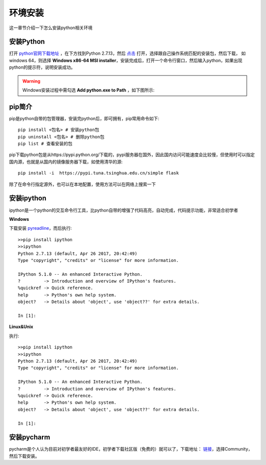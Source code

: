 环境安装
======================================
这一章节介绍一下怎么安装python相关环境

安装Python
--------------------------------------
打开 `python官网下载地址 <https://www.python.org/downloads/>`_ ，在下方找到Python 2.7.13，然后 `点击 <https://www.python.org/downloads/release/python-2713/>`_ 打开，选择跟自己操作系统匹配的安装包，然后下载，
如windows 64，则选择 **Windows x86-64 MSI installer**，安装完成后，打开一个命令行窗口，然后输入python，如果出现python的提示符，说明安装成功。

.. warning:: Windows安装过程中需勾选 **Add python.exe to Path** ，如下图所示:
.. figure:: /_static/python/install/img1.png
    :width: 12.0cm

pip简介
--------------------------------------
pip是python自带的包管理器，安装完python后，即可拥有，pip常用命令如下::

    pip install <包名> # 安装python包
    pip uninstall <包名> # 删除python包
    pip list # 查看安装的包

pip下载python包是从https://pypi.python.org/下载的，pypi服务器在国外，因此国内访问可能速度会比较慢，但使用时可以指定国内源，也就是从国内的镜像服务器下载，如使用清华的源::

    pip install -i  https://pypi.tuna.tsinghua.edu.cn/simple flask

除了在命令行指定源外，也可以在本地配置，使用方法可以在网络上搜索一下



安装ipython
--------------------------------------
ipython是一个python的交互命令行工具，比python自带的增强了代码高亮，自动完成，代码提示功能，非常适合初学者

**Windows**

下载安装 `pyreadline <https://pypi.python.org/pypi/pyreadline>`_，而后执行::

    >>pip install ipython
    >>ipython
    Python 2.7.13 (default, Apr 26 2017, 20:42:49)
    Type "copyright", "credits" or "license" for more information.

    IPython 5.1.0 -- An enhanced Interactive Python.
    ?         -> Introduction and overview of IPython's features.
    %quickref -> Quick reference.
    help      -> Python's own help system.
    object?   -> Details about 'object', use 'object??' for extra details.

    In [1]:

**Linux&Unix**

执行::

    >>pip install ipython
    >>ipython
    Python 2.7.13 (default, Apr 26 2017, 20:42:49)
    Type "copyright", "credits" or "license" for more information.

    IPython 5.1.0 -- An enhanced Interactive Python.
    ?         -> Introduction and overview of IPython's features.
    %quickref -> Quick reference.
    help      -> Python's own help system.
    object?   -> Details about 'object', use 'object??' for extra details.

    In [1]:

安装pycharm
--------------------------------------
pycharm是个人认为目前对初学者最友好的IDE，初学者下载社区版（免费的）就可以了，下载地址： `链接 <https://www.jetbrains.com/pycharm/download/>`_，选择Community，然后下载安装。